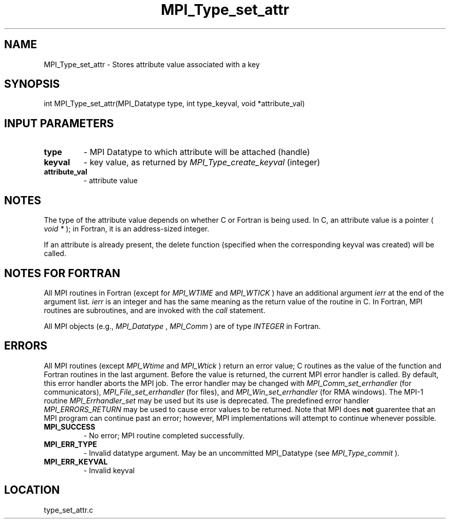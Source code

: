 .TH MPI_Type_set_attr 3 "5/20/2010" " " "MPI"
.SH NAME
MPI_Type_set_attr \-  Stores attribute value associated with a key 
.SH SYNOPSIS
.nf
int MPI_Type_set_attr(MPI_Datatype type, int type_keyval, void *attribute_val)
.fi
.SH INPUT PARAMETERS
.PD 0
.TP
.B type 
- MPI Datatype to which attribute will be attached (handle) 
.PD 1
.PD 0
.TP
.B keyval 
- key value, as returned by  
.I MPI_Type_create_keyval
(integer) 
.PD 1
.PD 0
.TP
.B attribute_val 
- attribute value 
.PD 1

.SH NOTES

The type of the attribute value depends on whether C or Fortran is being used.
In C, an attribute value is a pointer (
.I void *
); in Fortran, it is an
address-sized integer.

If an attribute is already present, the delete function (specified when the
corresponding keyval was created) will be called.
.SH NOTES FOR FORTRAN
All MPI routines in Fortran (except for 
.I MPI_WTIME
and 
.I MPI_WTICK
) have
an additional argument 
.I ierr
at the end of the argument list.  
.I ierr
is an integer and has the same meaning as the return value of the routine
in C.  In Fortran, MPI routines are subroutines, and are invoked with the
.I call
statement.

All MPI objects (e.g., 
.I MPI_Datatype
, 
.I MPI_Comm
) are of type 
.I INTEGER
in Fortran.

.SH ERRORS

All MPI routines (except 
.I MPI_Wtime
and 
.I MPI_Wtick
) return an error value;
C routines as the value of the function and Fortran routines in the last
argument.  Before the value is returned, the current MPI error handler is
called.  By default, this error handler aborts the MPI job.  The error handler
may be changed with 
.I MPI_Comm_set_errhandler
(for communicators),
.I MPI_File_set_errhandler
(for files), and 
.I MPI_Win_set_errhandler
(for
RMA windows).  The MPI-1 routine 
.I MPI_Errhandler_set
may be used but
its use is deprecated.  The predefined error handler
.I MPI_ERRORS_RETURN
may be used to cause error values to be returned.
Note that MPI does 
.B not
guarentee that an MPI program can continue past
an error; however, MPI implementations will attempt to continue whenever
possible.

.PD 0
.TP
.B MPI_SUCCESS 
- No error; MPI routine completed successfully.
.PD 1
.PD 0
.TP
.B MPI_ERR_TYPE 
- Invalid datatype argument.  May be an uncommitted 
MPI_Datatype (see 
.I MPI_Type_commit
).
.PD 1
.PD 0
.TP
.B MPI_ERR_KEYVAL 
- Invalid keyval
.PD 1
.SH LOCATION
type_set_attr.c
